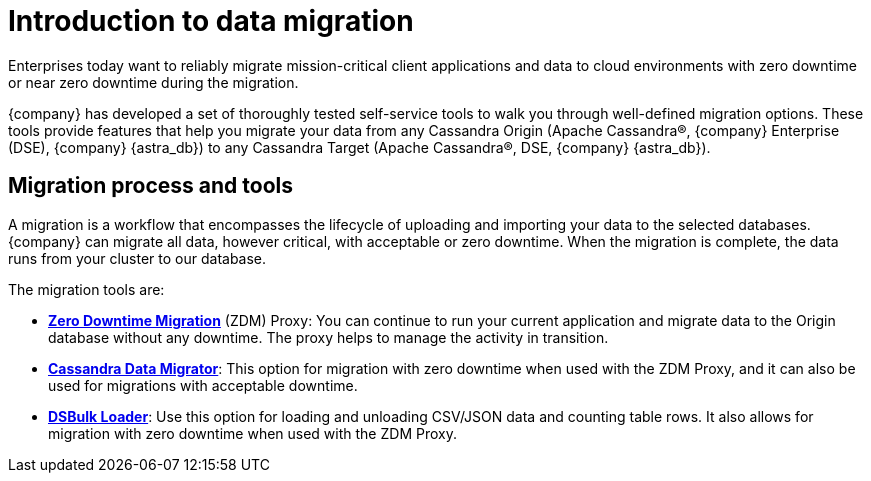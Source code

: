 = Introduction to data migration
:page-tag: migration,zdm,zero-downtime,zdm-proxy,introduction
ifdef::env-github,env-browser,env-vscode[:imagesprefix: ../images/]
ifndef::env-github,env-browser,env-vscode[:imagesprefix: ]

Enterprises today want to reliably migrate mission-critical client applications and data to cloud environments with zero downtime or near zero downtime during the migration. 

{company} has developed a set of thoroughly tested self-service tools to walk you through well-defined migration options.
These tools provide features that help you migrate your data from any Cassandra Origin (Apache Cassandra®, {company} Enterprise (DSE), {company} {astra_db}) to any Cassandra Target (Apache Cassandra®, DSE, {company} {astra_db}).

== Migration process and tools

A migration is a workflow that encompasses the lifecycle of uploading and importing your data to the selected databases. 
{company} can migrate all data, however critical, with acceptable or zero downtime. 
When the migration is complete, the data runs from your cluster to our database.

The migration tools are:

* xref:introduction:adoc[*Zero Downtime Migration*] (ZDM) Proxy: You can continue to run your current application and migrate data to the Origin database without any downtime.
The proxy helps to manage the activity in transition.
* xref:cassandra-data-migrator.adoc[*Cassandra Data Migrator*]: This option for migration with zero downtime when used with the ZDM Proxy, and it can also be used for migrations with acceptable downtime. 
* https://docs.datastax.com/en/dsbulk/overview/dsbulk-about.adoc[*DSBulk Loader*]: Use this option for loading and unloading CSV/JSON data and counting table rows. 
It also allows for migration with zero downtime when used with the ZDM Proxy.
